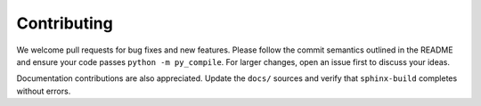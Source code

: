 Contributing
============

We welcome pull requests for bug fixes and new features. Please follow the commit semantics outlined in the README and ensure your code passes ``python -m py_compile``. For larger changes, open an issue first to discuss your ideas.

Documentation contributions are also appreciated. Update the ``docs/`` sources and verify that ``sphinx-build`` completes without errors.
